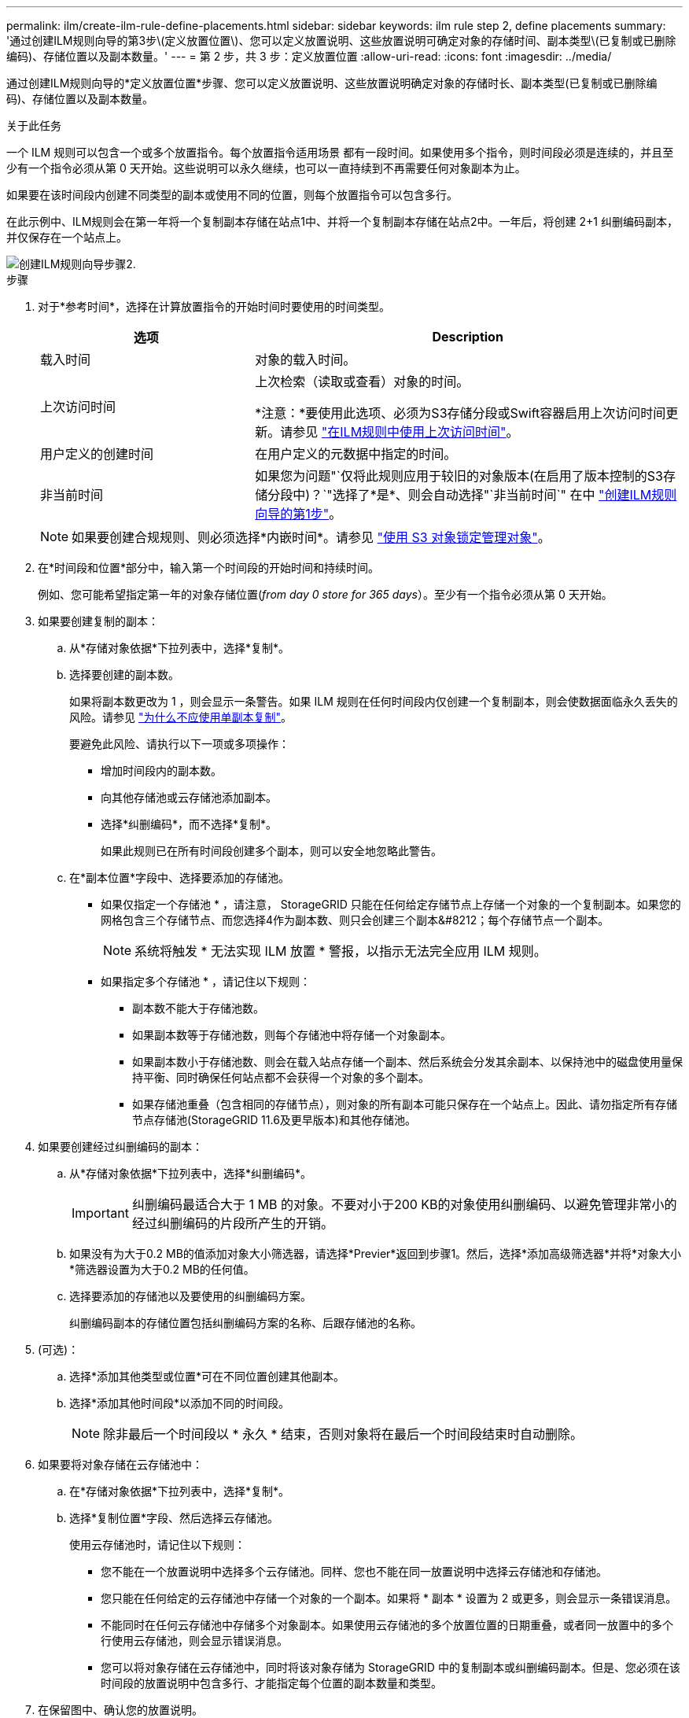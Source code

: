 ---
permalink: ilm/create-ilm-rule-define-placements.html 
sidebar: sidebar 
keywords: ilm rule step 2, define placements 
summary: '通过创建ILM规则向导的第3步\(定义放置位置\)、您可以定义放置说明、这些放置说明可确定对象的存储时间、副本类型\(已复制或已删除编码)、存储位置以及副本数量。' 
---
= 第 2 步，共 3 步：定义放置位置
:allow-uri-read: 
:icons: font
:imagesdir: ../media/


[role="lead"]
通过创建ILM规则向导的*定义放置位置*步骤、您可以定义放置说明、这些放置说明确定对象的存储时长、副本类型(已复制或已删除编码)、存储位置以及副本数量。

.关于此任务
一个 ILM 规则可以包含一个或多个放置指令。每个放置指令适用场景 都有一段时间。如果使用多个指令，则时间段必须是连续的，并且至少有一个指令必须从第 0 天开始。这些说明可以永久继续，也可以一直持续到不再需要任何对象副本为止。

如果要在该时间段内创建不同类型的副本或使用不同的位置，则每个放置指令可以包含多行。

在此示例中、ILM规则会在第一年将一个复制副本存储在站点1中、并将一个复制副本存储在站点2中。一年后，将创建 2+1 纠删编码副本，并仅保存在一个站点上。

image::../media/ilm_create_ilm_rule_wizard_2.png[创建ILM规则向导步骤2.]

.步骤
. 对于*参考时间*，选择在计算放置指令的开始时间时要使用的时间类型。
+
[cols="1a,2a"]
|===
| 选项 | Description 


 a| 
载入时间
 a| 
对象的载入时间。



 a| 
上次访问时间
 a| 
上次检索（读取或查看）对象的时间。

*注意：*要使用此选项、必须为S3存储分段或Swift容器启用上次访问时间更新。请参见 link:using-last-access-time-in-ilm-rules.html["在ILM规则中使用上次访问时间"]。



 a| 
用户定义的创建时间
 a| 
在用户定义的元数据中指定的时间。



 a| 
非当前时间
 a| 
如果您为问题"`仅将此规则应用于较旧的对象版本(在启用了版本控制的S3存储分段中)？`"选择了*是*、则会自动选择"`非当前时间`" 在中 link:create-ilm-rule-enter-details.html["创建ILM规则向导的第1步"]。

|===
+

NOTE: 如果要创建合规规则、则必须选择*内嵌时间*。请参见 link:managing-objects-with-s3-object-lock.html["使用 S3 对象锁定管理对象"]。

. 在*时间段和位置*部分中，输入第一个时间段的开始时间和持续时间。
+
例如、您可能希望指定第一年的对象存储位置(_from day 0 store for 365 days_）。至少有一个指令必须从第 0 天开始。

. 如果要创建复制的副本：
+
.. 从*存储对象依据*下拉列表中，选择*复制*。
.. 选择要创建的副本数。
+
如果将副本数更改为 1 ，则会显示一条警告。如果 ILM 规则在任何时间段内仅创建一个复制副本，则会使数据面临永久丢失的风险。请参见 link:why-you-should-not-use-single-copy-replication.html["为什么不应使用单副本复制"]。

+
要避免此风险、请执行以下一项或多项操作：

+
*** 增加时间段内的副本数。
*** 向其他存储池或云存储池添加副本。
*** 选择*纠删编码*，而不选择*复制*。
+
如果此规则已在所有时间段创建多个副本，则可以安全地忽略此警告。



.. 在*副本位置*字段中、选择要添加的存储池。
+
* 如果仅指定一个存储池 * ，请注意， StorageGRID 只能在任何给定存储节点上存储一个对象的一个复制副本。如果您的网格包含三个存储节点、而您选择4作为副本数、则只会创建三个副本&#8212；每个存储节点一个副本。

+

NOTE: 系统将触发 * 无法实现 ILM 放置 * 警报，以指示无法完全应用 ILM 规则。

+
* 如果指定多个存储池 * ，请记住以下规则：

+
*** 副本数不能大于存储池数。
*** 如果副本数等于存储池数，则每个存储池中将存储一个对象副本。
*** 如果副本数小于存储池数、则会在载入站点存储一个副本、然后系统会分发其余副本、以保持池中的磁盘使用量保持平衡、同时确保任何站点都不会获得一个对象的多个副本。
*** 如果存储池重叠（包含相同的存储节点），则对象的所有副本可能只保存在一个站点上。因此、请勿指定所有存储节点存储池(StorageGRID 11.6及更早版本)和其他存储池。




. 如果要创建经过纠删编码的副本：
+
.. 从*存储对象依据*下拉列表中，选择*纠删编码*。
+

IMPORTANT: 纠删编码最适合大于 1 MB 的对象。不要对小于200 KB的对象使用纠删编码、以避免管理非常小的经过纠删编码的片段所产生的开销。

.. 如果没有为大于0.2 MB的值添加对象大小筛选器，请选择*Previer*返回到步骤1。然后，选择*添加高级筛选器*并将*对象大小*筛选器设置为大于0.2 MB的任何值。
.. 选择要添加的存储池以及要使用的纠删编码方案。
+
纠删编码副本的存储位置包括纠删编码方案的名称、后跟存储池的名称。



. (可选)：
+
.. 选择*添加其他类型或位置*可在不同位置创建其他副本。
.. 选择*添加其他时间段*以添加不同的时间段。
+

NOTE: 除非最后一个时间段以 * 永久 * 结束，否则对象将在最后一个时间段结束时自动删除。



. 如果要将对象存储在云存储池中：
+
.. 在*存储对象依据*下拉列表中，选择*复制*。
.. 选择*复制位置*字段、然后选择云存储池。
+
使用云存储池时，请记住以下规则：

+
*** 您不能在一个放置说明中选择多个云存储池。同样、您也不能在同一放置说明中选择云存储池和存储池。
*** 您只能在任何给定的云存储池中存储一个对象的一个副本。如果将 * 副本 * 设置为 2 或更多，则会显示一条错误消息。
*** 不能同时在任何云存储池中存储多个对象副本。如果使用云存储池的多个放置位置的日期重叠，或者同一放置中的多个行使用云存储池，则会显示错误消息。
*** 您可以将对象存储在云存储池中，同时将该对象存储为 StorageGRID 中的复制副本或纠删编码副本。但是、您必须在该时间段的放置说明中包含多行、才能指定每个位置的副本数量和类型。




. 在保留图中、确认您的放置说明。
+
图中的每一行都显示了对象副本放置的位置和时间。线条的颜色表示复印类型：

+
[cols="1a,4a"]
|===


 a| 
image:../media/retention_diag_replicated_copy_color.png["复制副本的颜色"]
 a| 
复制的副本



 a| 
image:../media/retention_diag_ec_copy_color.png["用于删除编码副本的颜色"]
 a| 
经过纠删编码的副本



 a| 
image:../media/retention_diag_csp_copy_color.png["云存储池副本的颜色"]
 a| 
云存储池副本

|===
+
在此示例中、ILM规则会在第一年将一个复制副本存储在站点1中、并将一个复制副本存储在站点2中。一年后、再过10年、三个站点将保存一份6+3经过删除的副本。总共11年后、这些对象将从StorageGRID 中删除。

+
保留图的规则分析部分指出：

+
** 在此规则有效期内、StorageGRID 站点丢失保护将适用。
** 此规则处理的对象将在第4015天后删除。
+

NOTE: 请参见 link:using-multiple-storage-pools-for-cross-site-replication.html["启用站点丢失保护。"]

+
image::../media/ilm_rule_retention_diagram.png[ILM 规则保留图]



. 选择 * 继续 * 。 link:create-ilm-rule-select-ingest-behavior.html["第3步(选择加热行为)"] 的创建ILM规则向导。

